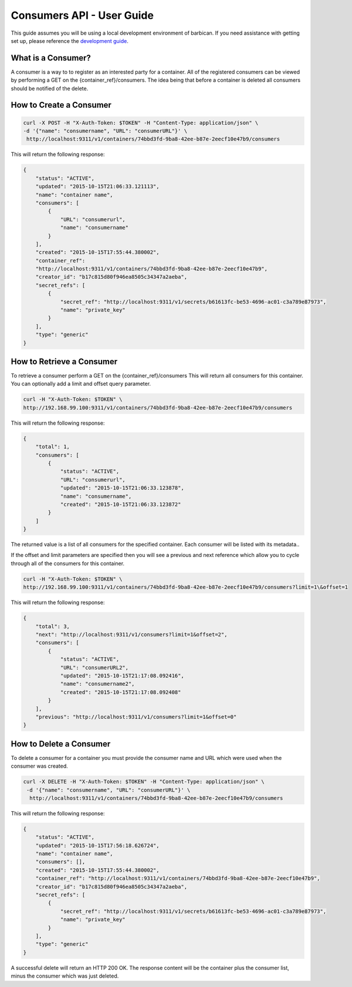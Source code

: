 **************************
Consumers API - User Guide
**************************

This guide assumes you will be using a local development environment of barbican.
If you need assistance with getting set up, please reference the
`development guide <http://docs.openstack.org/developer/barbican/setup/dev.html>`__.


What is a Consumer?
###################

A consumer is a way to to register as an interested party for a container. All of the registered
consumers can be viewed by performing a GET on the {container_ref}/consumers. The idea
being that before a container is deleted all consumers should be notified of the delete.



.. _create_consumer:

How to Create a Consumer
########################

.. code-block:: bash

     curl -X POST -H "X-Auth-Token: $TOKEN" -H "Content-Type: application/json" \
     -d '{"name": "consumername", "URL": "consumerURL"}' \
      http://localhost:9311/v1/containers/74bbd3fd-9ba8-42ee-b87e-2eecf10e47b9/consumers

This will return the following response:

.. code-block:: json

    {
        "status": "ACTIVE",
        "updated": "2015-10-15T21:06:33.121113",
        "name": "container name",
        "consumers": [
            {
                "URL": "consumerurl",
                "name": "consumername"
            }
        ],
        "created": "2015-10-15T17:55:44.380002",
        "container_ref":
        "http://localhost:9311/v1/containers/74bbd3fd-9ba8-42ee-b87e-2eecf10e47b9",
        "creator_id": "b17c815d80f946ea8505c34347a2aeba",
        "secret_refs": [
            {
                "secret_ref": "http://localhost:9311/v1/secrets/b61613fc-be53-4696-ac01-c3a789e87973",
                "name": "private_key"
            }
        ],
        "type": "generic"
    }


.. _retrieve_consumer:

How to Retrieve a Consumer
##########################

To retrieve a consumer perform a GET on the {container_ref}/consumers
This will return all consumers for this container. You can optionally add a
limit and offset query parameter.

.. code-block:: bash

    curl -H "X-Auth-Token: $TOKEN" \
    http://192.168.99.100:9311/v1/containers/74bbd3fd-9ba8-42ee-b87e-2eecf10e47b9/consumers

This will return the following response:

.. code-block:: json

    {
        "total": 1,
        "consumers": [
            {
                "status": "ACTIVE",
                "URL": "consumerurl",
                "updated": "2015-10-15T21:06:33.123878",
                "name": "consumername",
                "created": "2015-10-15T21:06:33.123872"
            }
        ]
    }

The returned value is a list of all consumers for the specified container.
Each consumer will be listed with its metadata..

If the offset and limit parameters are specified then you will see a
previous and next reference which allow you to cycle through all of
the consumers for this container.

.. code-block:: bash

    curl -H "X-Auth-Token: $TOKEN" \
    http://192.168.99.100:9311/v1/containers/74bbd3fd-9ba8-42ee-b87e-2eecf10e47b9/consumers?limit=1\&offset=1

This will return the following response:

.. code-block:: json

    {
        "total": 3,
        "next": "http://localhost:9311/v1/consumers?limit=1&offset=2",
        "consumers": [
            {
                "status": "ACTIVE",
                "URL": "consumerURL2",
                "updated": "2015-10-15T21:17:08.092416",
                "name": "consumername2",
                "created": "2015-10-15T21:17:08.092408"
            }
        ],
        "previous": "http://localhost:9311/v1/consumers?limit=1&offset=0"
    }

.. _delete_consumer:

How to Delete a Consumer
########################

To delete a consumer for a container you must provide the consumer name and
URL which were used when the consumer was created.

.. code-block:: bash

    curl -X DELETE -H "X-Auth-Token: $TOKEN" -H "Content-Type: application/json" \
     -d '{"name": "consumername", "URL": "consumerURL"}' \
      http://localhost:9311/v1/containers/74bbd3fd-9ba8-42ee-b87e-2eecf10e47b9/consumers

This will return the following response:

.. code-block:: json

    {
        "status": "ACTIVE",
        "updated": "2015-10-15T17:56:18.626724",
        "name": "container name",
        "consumers": [],
        "created": "2015-10-15T17:55:44.380002",
        "container_ref": "http://localhost:9311/v1/containers/74bbd3fd-9ba8-42ee-b87e-2eecf10e47b9",
        "creator_id": "b17c815d80f946ea8505c34347a2aeba",
        "secret_refs": [
            {
                "secret_ref": "http://localhost:9311/v1/secrets/b61613fc-be53-4696-ac01-c3a789e87973",
                "name": "private_key"
            }
        ],
        "type": "generic"
    }

A successful delete will return an HTTP 200 OK. The response content will be the
container plus the consumer list, minus the consumer which was just deleted.
